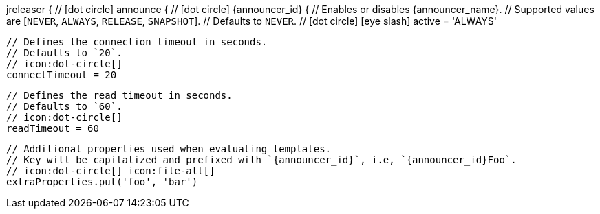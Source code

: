 jreleaser {
  // icon:dot-circle[]
  announce {
    // icon:dot-circle[]
    {announcer_id} {
      // Enables or disables {announcer_name}.
      // Supported values are [`NEVER`, `ALWAYS`, `RELEASE`, `SNAPSHOT`].
      // Defaults to `NEVER`.
      // icon:dot-circle[] icon:eye-slash[]
      active = 'ALWAYS'

      // Defines the connection timeout in seconds.
      // Defaults to `20`.
      // icon:dot-circle[]
      connectTimeout = 20

      // Defines the read timeout in seconds.
      // Defaults to `60`.
      // icon:dot-circle[]
      readTimeout = 60

      // Additional properties used when evaluating templates.
      // Key will be capitalized and prefixed with `{announcer_id}`, i.e, `{announcer_id}Foo`.
      // icon:dot-circle[] icon:file-alt[]
      extraProperties.put('foo', 'bar')